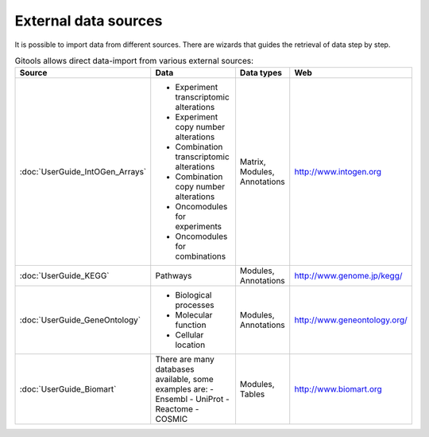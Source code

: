 

External data sources
-------------------------------------------------


It is possible to import data from different sources. There are wizards that guides the retrieval of data step by step.


.. list-table:: Gitools allows direct data-import from various external sources:
   :header-rows: 1
   
   * - Source
     - Data
     - Data types
     - Web
   
   * - :doc:`UserGuide_IntOGen_Arrays`
     - - Experiment transcriptomic alterations
       - Experiment copy number alterations
       - Combination transcriptomic alterations
       - Combination copy number alterations
       - Oncomodules for experiments
       - Oncomodules for combinations
     - Matrix, Modules, Annotations
     - `http://www.intogen.org <http://www.intogen.org>`__
   * - :doc:`UserGuide_KEGG`
     - Pathways
     - Modules, Annotations
     - `http://www.genome.jp/kegg/ <http://www.genome.jp/kegg/>`__
   * - :doc:`UserGuide_GeneOntology`
     - - Biological processes
       - Molecular function
       - Cellular location
     - Modules, Annotations
     - `http://www.geneontology.org/ <http://www.geneontology.org/>`__
   * - :doc:`UserGuide_Biomart`
     - There are many databases available, some examples are:
       - Ensembl
       - UniProt
       - Reactome
       - COSMIC
     - Modules, Tables
     - `http://www.biomart.org <http://www.biomart.org>`__

